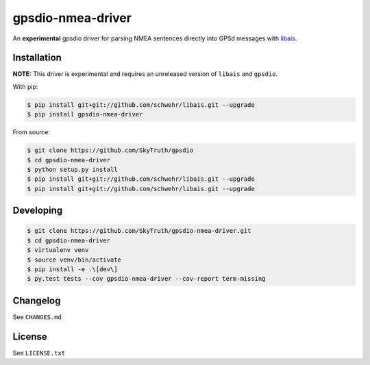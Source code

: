 ==================
gpsdio-nmea-driver
==================

An **experimental** gpsdio driver for parsing NMEA sentences directly into GPSd messages with `libais <https://github.com/schwehr/libais>`_.

.. image:: https://travis-ci.org/SkyTruth/gpsdio-nmea-driver.svg?branch=master
    :target: https://travis-ci.org/SkyTruth/gpsdio-nmea-driver

.. image:: https://coveralls.io/repos/SkyTruth/gpsdio-nmea-driver/badge.svg?branch=master
    :target: https://coveralls.io/r/SkyTruth/gpsdio-nmea-driver


Installation
------------

**NOTE:** This driver is experimental and requires an unreleased version of ``libais`` and ``gpsdio``.

With pip:

.. code-block:: console

    $ pip install git+git://github.com/schwehr/libais.git --upgrade
    $ pip install gpsdio-nmea-driver

From source:

.. code-block:: console

    $ git clone https://github.com/SkyTruth/gpsdio
    $ cd gpsdio-nmea-driver
    $ python setup.py install
    $ pip install git+git://github.com/schwehr/libais.git --upgrade
    $ pip install git+git://github.com/schwehr/libais.git --upgrade


Developing
----------

.. code-block:: console

    $ git clone https://github.com/SkyTruth/gpsdio-nmea-driver.git
    $ cd gpsdio-nmea-driver
    $ virtualenv venv
    $ source venv/bin/activate
    $ pip install -e .\[dev\]
    $ py.test tests --cov gpsdio-nmea-driver --cov-report term-missing


Changelog
---------

See ``CHANGES.md``


License
-------

See ``LICENSE.txt``
